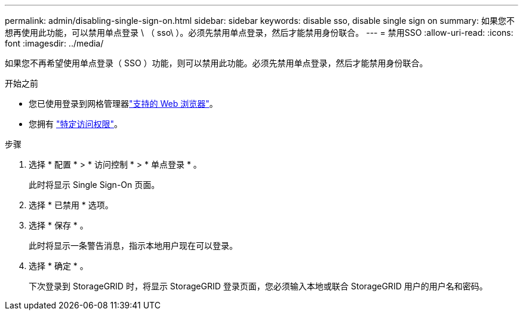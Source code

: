 ---
permalink: admin/disabling-single-sign-on.html 
sidebar: sidebar 
keywords: disable sso, disable single sign on 
summary: 如果您不想再使用此功能，可以禁用单点登录 \ （ sso\ ）。必须先禁用单点登录，然后才能禁用身份联合。 
---
= 禁用SSO
:allow-uri-read: 
:icons: font
:imagesdir: ../media/


[role="lead"]
如果您不再希望使用单点登录（ SSO ）功能，则可以禁用此功能。必须先禁用单点登录，然后才能禁用身份联合。

.开始之前
* 您已使用登录到网格管理器link:../admin/web-browser-requirements.html["支持的 Web 浏览器"]。
* 您拥有 link:admin-group-permissions.html["特定访问权限"]。


.步骤
. 选择 * 配置 * > * 访问控制 * > * 单点登录 * 。
+
此时将显示 Single Sign-On 页面。

. 选择 * 已禁用 * 选项。
. 选择 * 保存 * 。
+
此时将显示一条警告消息，指示本地用户现在可以登录。

. 选择 * 确定 * 。
+
下次登录到 StorageGRID 时，将显示 StorageGRID 登录页面，您必须输入本地或联合 StorageGRID 用户的用户名和密码。


